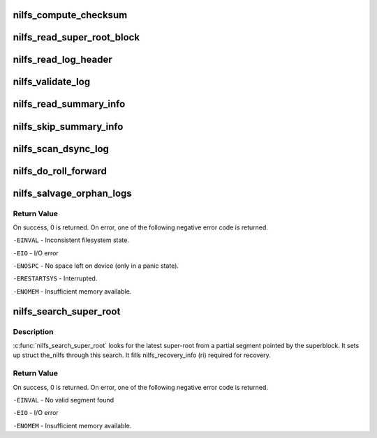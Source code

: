 .. -*- coding: utf-8; mode: rst -*-
.. src-file: fs/nilfs2/recovery.c

.. _`nilfs_compute_checksum`:

nilfs_compute_checksum
======================

.. c:function:: int nilfs_compute_checksum(struct the_nilfs *nilfs, struct buffer_head *bhs, u32 *sum, unsigned long offset, u64 check_bytes, sector_t start, unsigned long nblock)

    compute checksum of blocks continuously

    :param struct the_nilfs \*nilfs:
        nilfs object

    :param struct buffer_head \*bhs:
        buffer head of start block

    :param u32 \*sum:
        place to store result

    :param unsigned long offset:
        offset bytes in the first block

    :param u64 check_bytes:
        number of bytes to be checked

    :param sector_t start:
        DBN of start block

    :param unsigned long nblock:
        number of blocks to be checked

.. _`nilfs_read_super_root_block`:

nilfs_read_super_root_block
===========================

.. c:function:: int nilfs_read_super_root_block(struct the_nilfs *nilfs, sector_t sr_block, struct buffer_head **pbh, int check)

    read super root block

    :param struct the_nilfs \*nilfs:
        nilfs object

    :param sector_t sr_block:
        disk block number of the super root block

    :param struct buffer_head \*\*pbh:
        address of a buffer_head pointer to return super root buffer

    :param int check:
        CRC check flag

.. _`nilfs_read_log_header`:

nilfs_read_log_header
=====================

.. c:function:: struct buffer_head *nilfs_read_log_header(struct the_nilfs *nilfs, sector_t start_blocknr, struct nilfs_segment_summary **sum)

    read summary header of the specified log

    :param struct the_nilfs \*nilfs:
        nilfs object

    :param sector_t start_blocknr:
        start block number of the log

    :param struct nilfs_segment_summary \*\*sum:
        pointer to return segment summary structure

.. _`nilfs_validate_log`:

nilfs_validate_log
==================

.. c:function:: int nilfs_validate_log(struct the_nilfs *nilfs, u64 seg_seq, struct buffer_head *bh_sum, struct nilfs_segment_summary *sum)

    verify consistency of log

    :param struct the_nilfs \*nilfs:
        nilfs object

    :param u64 seg_seq:
        sequence number of segment

    :param struct buffer_head \*bh_sum:
        buffer head of summary block

    :param struct nilfs_segment_summary \*sum:
        segment summary struct

.. _`nilfs_read_summary_info`:

nilfs_read_summary_info
=======================

.. c:function:: void *nilfs_read_summary_info(struct the_nilfs *nilfs, struct buffer_head **pbh, unsigned int *offset, unsigned int bytes)

    read an item on summary blocks of a log

    :param struct the_nilfs \*nilfs:
        nilfs object

    :param struct buffer_head \*\*pbh:
        the current buffer head on summary blocks [in, out]

    :param unsigned int \*offset:
        the current byte offset on summary blocks [in, out]

    :param unsigned int bytes:
        byte size of the item to be read

.. _`nilfs_skip_summary_info`:

nilfs_skip_summary_info
=======================

.. c:function:: void nilfs_skip_summary_info(struct the_nilfs *nilfs, struct buffer_head **pbh, unsigned int *offset, unsigned int bytes, unsigned long count)

    skip items on summary blocks of a log

    :param struct the_nilfs \*nilfs:
        nilfs object

    :param struct buffer_head \*\*pbh:
        the current buffer head on summary blocks [in, out]

    :param unsigned int \*offset:
        the current byte offset on summary blocks [in, out]

    :param unsigned int bytes:
        byte size of the item to be skipped

    :param unsigned long count:
        number of items to be skipped

.. _`nilfs_scan_dsync_log`:

nilfs_scan_dsync_log
====================

.. c:function:: int nilfs_scan_dsync_log(struct the_nilfs *nilfs, sector_t start_blocknr, struct nilfs_segment_summary *sum, struct list_head *head)

    get block information of a log written for data sync

    :param struct the_nilfs \*nilfs:
        nilfs object

    :param sector_t start_blocknr:
        start block number of the log

    :param struct nilfs_segment_summary \*sum:
        log summary information

    :param struct list_head \*head:
        list head to add nilfs_recovery_block struct

.. _`nilfs_do_roll_forward`:

nilfs_do_roll_forward
=====================

.. c:function:: int nilfs_do_roll_forward(struct the_nilfs *nilfs, struct super_block *sb, struct nilfs_root *root, struct nilfs_recovery_info *ri)

    salvage logical segments newer than the latest checkpoint

    :param struct the_nilfs \*nilfs:
        nilfs object

    :param struct super_block \*sb:
        super block instance

    :param struct nilfs_root \*root:
        *undescribed*

    :param struct nilfs_recovery_info \*ri:
        pointer to a nilfs_recovery_info

.. _`nilfs_salvage_orphan_logs`:

nilfs_salvage_orphan_logs
=========================

.. c:function:: int nilfs_salvage_orphan_logs(struct the_nilfs *nilfs, struct super_block *sb, struct nilfs_recovery_info *ri)

    salvage logs written after the latest checkpoint

    :param struct the_nilfs \*nilfs:
        nilfs object

    :param struct super_block \*sb:
        super block instance

    :param struct nilfs_recovery_info \*ri:
        pointer to a nilfs_recovery_info struct to store search results.

.. _`nilfs_salvage_orphan_logs.return-value`:

Return Value
------------

On success, 0 is returned.  On error, one of the following
negative error code is returned.

\ ``-EINVAL``\  - Inconsistent filesystem state.

\ ``-EIO``\  - I/O error

\ ``-ENOSPC``\  - No space left on device (only in a panic state).

\ ``-ERESTARTSYS``\  - Interrupted.

\ ``-ENOMEM``\  - Insufficient memory available.

.. _`nilfs_search_super_root`:

nilfs_search_super_root
=======================

.. c:function:: int nilfs_search_super_root(struct the_nilfs *nilfs, struct nilfs_recovery_info *ri)

    search the latest valid super root

    :param struct the_nilfs \*nilfs:
        the_nilfs

    :param struct nilfs_recovery_info \*ri:
        pointer to a nilfs_recovery_info struct to store search results.

.. _`nilfs_search_super_root.description`:

Description
-----------

\ :c:func:`nilfs_search_super_root`\  looks for the latest super-root from a partial
segment pointed by the superblock.  It sets up struct the_nilfs through
this search. It fills nilfs_recovery_info (ri) required for recovery.

.. _`nilfs_search_super_root.return-value`:

Return Value
------------

On success, 0 is returned.  On error, one of the following
negative error code is returned.

\ ``-EINVAL``\  - No valid segment found

\ ``-EIO``\  - I/O error

\ ``-ENOMEM``\  - Insufficient memory available.

.. This file was automatic generated / don't edit.

